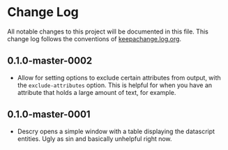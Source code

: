 * Change Log
All notable changes to this project will be documented in this
file. This change log follows the conventions
of [[http://keepachangelog.org][keepachange.log.org]].

** 0.1.0-master-0002
- Allow for setting options to exclude certain attributes from output,
  with the ~exclude-attributes~ option. This is helpful for when you
  have an attribute that holds a large amount of text, for example.

** 0.1.0-master-0001
- Descry opens a simple window with a table displaying the datascript
  entities. Ugly as sin and basically unhelpful right now.
